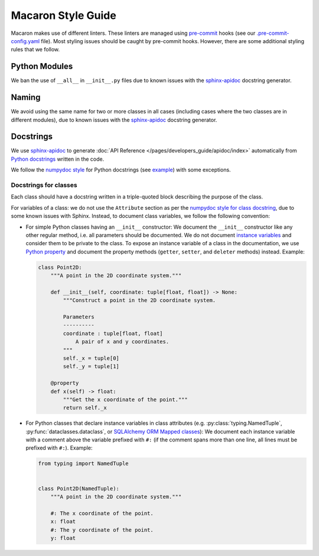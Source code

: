 .. Copyright (c) 2023 - 2023, Oracle and/or its affiliates. All rights reserved.
.. Licensed under the Universal Permissive License v 1.0 as shown at https://oss.oracle.com/licenses/upl/.

.. References/links
.. _sphinx-apidoc: https://www.sphinx-doc.org/en/master/man/sphinx-apidoc.html

===================
Macaron Style Guide
===================

Macaron makes use of different linters. These linters are managed using `pre-commit <https://pre-commit.com/>`_ hooks (see our `.pre-commit-config.yaml <https://github.com/oracle/macaron/blob/main/.pre-commit-config.yaml>`_ file). Most styling issues should be caught by pre-commit hooks. However, there are some additional styling rules that we follow.

--------------
Python Modules
--------------

We ban the use of ``__all__`` in ``__init__.py`` files due to known issues with the `sphinx-apidoc`_ docstring generator.

------
Naming
------

We avoid using the same name for two or more classes in all cases (including cases where the two classes are in different modules), due to known issues with the `sphinx-apidoc`_ docstring generator.


----------
Docstrings
----------

We use `sphinx-apidoc`_ to generate :doc:`API Reference </pages/developers_guide/apidoc/index>` automatically from `Python docstrings <https://www.python.org/dev/peps/pep-0257/>`_ written in the code.

We follow the `numpydoc style <https://numpydoc.readthedocs.io/en/latest/format.html>`_ for Python docstrings (see `example <https://sphinxcontrib-napoleon.readthedocs.io/en/latest/example_numpy.html>`_) with some exceptions.

''''''''''''''''''''''
Docstrings for classes
''''''''''''''''''''''

Each class should have a docstring written in a triple-quoted block describing the purpose of the class.

For variables of a class: we do not use the ``Attribute`` section as per the `numpydoc style for class docstring <https://numpydoc.readthedocs.io/en/latest/format.html#class-docstring>`_, due to some known issues with Sphinx. Instead, to document class variables, we follow the following convention:

- For simple Python classes having an ``__init__`` constructor: We document the ``__init__`` constructor like any other regular method, i.e. all parameters should be documented. We do not document `instance variables <https://docs.python.org/3/tutorial/classes.html#class-and-instance-variables>`_ and consider them to be private to the class. To expose an instance variable of a class in the documentation, we use `Python property <https://docs.python.org/3/library/functions.html#property>`_ and document the property methods (``getter``, ``setter``, and ``deleter`` methods) instead. Example:

  .. code-block:: python

    class Point2D:
        """A point in the 2D coordinate system."""

        def __init__(self, coordinate: tuple[float, float]) -> None:
            """Construct a point in the 2D coordinate system.

            Parameters
            ----------
            coordinate : tuple[float, float]
                A pair of x and y coordinates.
            """
            self._x = tuple[0]
            self._y = tuple[1]

        @property
        def x(self) -> float:
            """Get the x coordinate of the point."""
            return self._x

- For Python classes that declare instance variables in class attributes (e.g. :py:class:`typing.NamedTuple`, :py:func:`dataclasses.dataclass`, or `SQLAlchemy ORM Mapped classes <https://docs.sqlalchemy.org/en/20/orm/mapping_styles.html>`_): We document each instance variable with a comment above the variable prefixed with ``#:`` (if the comment spans more than one line, all lines must be prefixed with ``#:``). Example:

  .. code-block:: python

    from typing import NamedTuple


    class Point2D(NamedTuple):
        """A point in the 2D coordinate system."""

        #: The x coordinate of the point.
        x: float
        #: The y coordinate of the point.
        y: float
